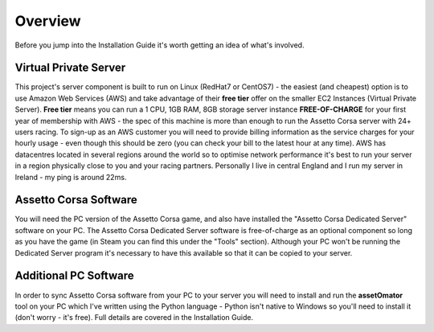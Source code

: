********
Overview
********
Before you jump into the Installation Guide it's worth getting an idea of what's involved.

Virtual Private Server
----------------------
This project's server component is built to run on Linux (RedHat7 or CentOS7) - the easiest (and cheapest) option is to
use Amazon Web Services (AWS) and take advantage of their **free tier** offer on the smaller EC2 Instances (Virtual
Private Server).  **Free tier** means you can run a 1 CPU, 1GB RAM, 8GB storage server instance **FREE-OF-CHARGE** for your
first year of membership with AWS - the spec of this machine is more than enough to run the Assetto Corsa server with
24+ users racing.  To sign-up as an AWS customer you will need to provide billing information as the service charges for
your hourly usage - even though this should be zero (you can check your bill to the latest hour at any time).  AWS has
datacentres located in several regions around the world so to optimise network performance it's best to run your server
in a region physically close to you and your racing partners.  Personally I live in central England and I run my server
in Ireland - my ping is around 22ms.

Assetto Corsa Software
----------------------
You will need the PC version of the Assetto Corsa game, and also have installed the "Assetto Corsa Dedicated Server"
software on your PC.  The Assetto Corsa Dedicated Server software is free-of-charge as an optional component so long
as you have the game (in Steam you can find this under the "Tools" section).  Although your PC won't be running the
Dedicated Server program it's necessary to have this available so that it can be copied to your server.

Additional PC Software
----------------------
In order to sync Assetto Corsa software from your PC to your server you will need to install and run the **assetOmator** tool
on your PC which I've written using the Python language - Python isn't native to Windows so you'll need to install it
(don't worry - it's free).  Full details are covered in the Installation Guide.
